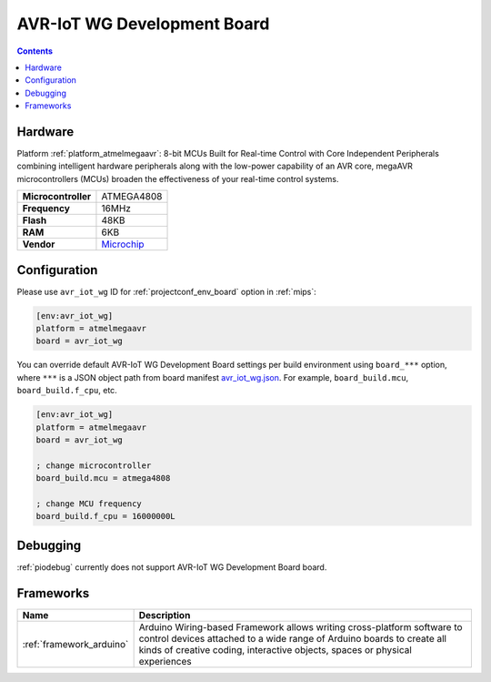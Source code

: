 
.. _board_atmelmegaavr_avr_iot_wg:

AVR-IoT WG Development Board
============================

.. contents::

Hardware
--------

Platform :ref:`platform_atmelmegaavr`: 8-bit MCUs Built for Real-time Control with Core Independent Peripherals combining intelligent hardware peripherals along with the low-power capability of an AVR core, megaAVR microcontrollers (MCUs) broaden the effectiveness of your real-time control systems.

.. list-table::

  * - **Microcontroller**
    - ATMEGA4808
  * - **Frequency**
    - 16MHz
  * - **Flash**
    - 48KB
  * - **RAM**
    - 6KB
  * - **Vendor**
    - `Microchip <https://www.microchip.com/developmenttools/ProductDetails/AC164160?utm_source=platformio.org&utm_medium=docs>`__


Configuration
-------------

Please use ``avr_iot_wg`` ID for :ref:`projectconf_env_board` option in :ref:`mips`:

.. code-block:: ini

  [env:avr_iot_wg]
  platform = atmelmegaavr
  board = avr_iot_wg

You can override default AVR-IoT WG Development Board settings per build environment using
``board_***`` option, where ``***`` is a JSON object path from
board manifest `avr_iot_wg.json <https://github.com/platformio/platform-atmelmegaavr/blob/master/boards/avr_iot_wg.json>`_. For example,
``board_build.mcu``, ``board_build.f_cpu``, etc.

.. code-block:: ini

  [env:avr_iot_wg]
  platform = atmelmegaavr
  board = avr_iot_wg

  ; change microcontroller
  board_build.mcu = atmega4808

  ; change MCU frequency
  board_build.f_cpu = 16000000L

Debugging
---------
:ref:`piodebug` currently does not support AVR-IoT WG Development Board board.

Frameworks
----------
.. list-table::
    :header-rows:  1

    * - Name
      - Description

    * - :ref:`framework_arduino`
      - Arduino Wiring-based Framework allows writing cross-platform software to control devices attached to a wide range of Arduino boards to create all kinds of creative coding, interactive objects, spaces or physical experiences
